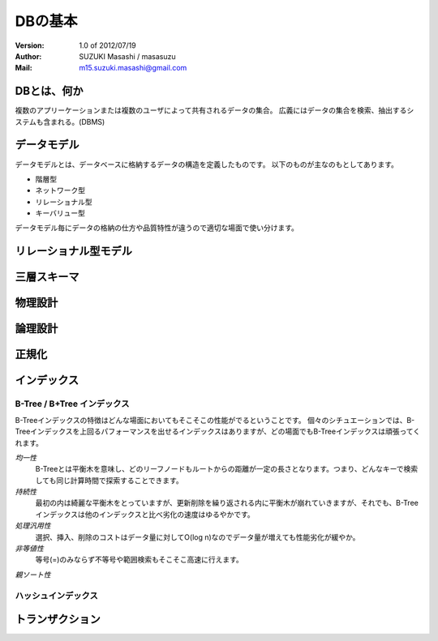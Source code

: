 =================================
DBの基本
=================================

:Version:
    1.0 of 2012/07/19

:Author:
    SUZUKI Masashi / masasuzu

:Mail:
    m15.suzuki.masashi@gmail.com

DBとは、何か
====================================

複数のアプリーケーションまたは複数のユーザによって共有されるデータの集合。
広義にはデータの集合を検索、抽出するシステムも含まれる。(DBMS)

データモデル
====================================

データモデルとは、データベースに格納するデータの構造を定義したものです。
以下のものが主なのもとしてあります。

* 階層型
* ネットワーク型
* リレーショナル型
* キーバリュー型

データモデル毎にデータの格納の仕方や品質特性が違うので適切な場面で使い分けます。

リレーショナル型モデル
====================================

三層スキーマ
====================================

物理設計
====================================

論理設計
====================================

正規化
====================================

インデックス
====================================


B-Tree / B+Tree インデックス
----------------------------------

B-Treeインデックスの特徴はどんな場面においてもそこそこの性能がでるということです。
個々のシチュエーションでは、B-Treeインデックスを上回るパフォーマンスを出せるインデックスは\
ありますが、どの場面でもB-Treeインデックスは頑張ってくれます。

*均一性*
    B-Treeとは平衡木を意味し、どのリーフノードもルートからの距離が一定の長さとなります。\
    つまり、どんなキーで検索しても同じ計算時間で探索することできます。

*持続性*
    最初の内は綺麗な平衡木をとっていますが、更新削除を繰り返される内に平衡木が崩れていきますが、\
    それでも、B-Treeインデックスは他のインデックスと比べ劣化の速度はゆるやかです。

*処理汎用性*
    選択、挿入、削除のコストはデータ量に対してO(log n)なのでデータ量が増えても性能劣化が緩やか。

*非等値性*
    等号(=)のみならず不等号や範囲検索もそこそこ高速に行えます。

*親ソート性*
    

ハッシュインデックス
----------------------------------


トランザクション
====================================

